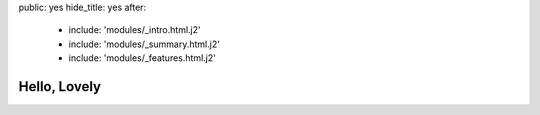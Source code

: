 public: yes
hide_title: yes
after:
  - include: 'modules/_intro.html.j2'
  - include: 'modules/_summary.html.j2'
  - include: 'modules/_features.html.j2'


Hello, Lovely
=============
